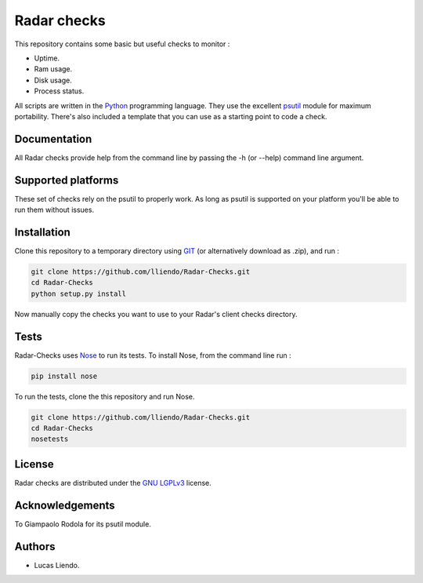 Radar checks
============

This repository contains some basic but useful checks to monitor :

* Uptime.
* Ram usage.
* Disk usage.
* Process status.

All scripts are written in the `Python <https://www.python.org/>`_ programming language.
They use the excellent `psutil <https://github.com/giampaolo/psutil>`_ module for maximum portability.
There's also included a template that you can use as a starting point to code
a check.


Documentation
-------------

All Radar checks provide help from the command line by passing the -h (or --help)
command line argument.


Supported platforms
-------------------

These set of checks rely on the psutil to properly work. As long as psutil is
supported on your platform you'll be able to run them without issues.


Installation
------------

Clone this repository to a temporary directory using `GIT <https://git-scm.com/>`_ (or alternatively download
as .zip), and run  :

.. code-block:: bash

    git clone https://github.com/lliendo/Radar-Checks.git
    cd Radar-Checks
    python setup.py install

Now manually copy the checks you want to use to your Radar's client checks
directory.


Tests
-----

Radar-Checks uses `Nose <https://nose.readthedocs.org/en/latest/>`_ to run its tests.
To install Nose, from the command line run :

.. code-block:: bash
    
    pip install nose

To run the tests, clone the this repository and run Nose.

.. code-block:: bash

    git clone https://github.com/lliendo/Radar-Checks.git
    cd Radar-Checks
    nosetests


License
-------

Radar checks are distributed under the `GNU LGPLv3 <https://www.gnu.org/licenses/lgpl.txt>`_ license. 


Acknowledgements
----------------

To Giampaolo Rodola for its psutil module.


Authors
-------

* Lucas Liendo.
